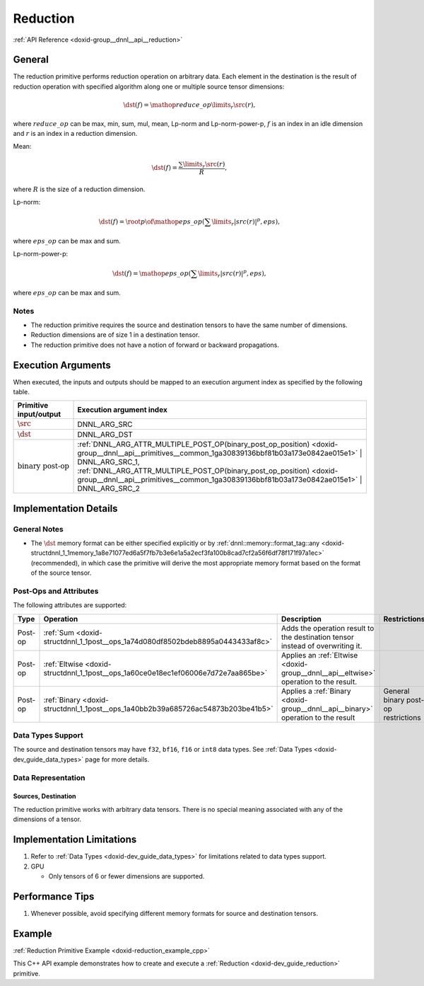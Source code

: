 .. index:: pair: page; Reduction
.. _doxid-dev_guide_reduction:

Reduction
=========

:ref:`API Reference <doxid-group__dnnl__api__reduction>`

General
~~~~~~~

The reduction primitive performs reduction operation on arbitrary data. Each element in the destination is the result of reduction operation with specified algorithm along one or multiple source tensor dimensions:

.. math::

	\dst(f) = \mathop{reduce\_op}\limits_{r}\src(r),

where :math:`reduce\_op` can be max, min, sum, mul, mean, Lp-norm and Lp-norm-power-p, :math:`f` is an index in an idle dimension and :math:`r` is an index in a reduction dimension.

Mean:

.. math::

	\dst(f) = \frac{\sum\limits_{r}\src(r)} {R},

where :math:`R` is the size of a reduction dimension.

Lp-norm:

.. math::

	\dst(f) = \root p \of {\mathop{eps\_op}(\sum\limits_{r}|src(r)|^p, eps)},

where :math:`eps\_op` can be max and sum.

Lp-norm-power-p:

.. math::

	\dst(f) = \mathop{eps\_op}(\sum\limits_{r}|src(r)|^p, eps),

where :math:`eps\_op` can be max and sum.

Notes
-----

* The reduction primitive requires the source and destination tensors to have the same number of dimensions.

* Reduction dimensions are of size 1 in a destination tensor.

* The reduction primitive does not have a notion of forward or backward propagations.

Execution Arguments
~~~~~~~~~~~~~~~~~~~

When executed, the inputs and outputs should be mapped to an execution argument index as specified by the following table.

==============================  ==================================================================================================================================================================  
Primitive input/output          Execution argument index                                                                                                                                            
==============================  ==================================================================================================================================================================  
:math:`\src`                    DNNL_ARG_SRC                                                                                                                                                        
:math:`\dst`                    DNNL_ARG_DST                                                                                                                                                        
:math:`\text{binary post-op}`   :ref:`DNNL_ARG_ATTR_MULTIPLE_POST_OP(binary_post_op_position) <doxid-group__dnnl__api__primitives__common_1ga30839136bbf81b03a173e0842ae015e1>` | DNNL_ARG_SRC_1,   
                                :ref:`DNNL_ARG_ATTR_MULTIPLE_POST_OP(binary_post_op_position) <doxid-group__dnnl__api__primitives__common_1ga30839136bbf81b03a173e0842ae015e1>` | DNNL_ARG_SRC_2    
==============================  ==================================================================================================================================================================

Implementation Details
~~~~~~~~~~~~~~~~~~~~~~

General Notes
-------------

* The :math:`\dst` memory format can be either specified explicitly or by :ref:`dnnl::memory::format_tag::any <doxid-structdnnl_1_1memory_1a8e71077ed6a5f7fb7b3e6e1a5a2ecf3fa100b8cad7cf2a56f6df78f171f97a1ec>` (recommended), in which case the primitive will derive the most appropriate memory format based on the format of the source tensor.

Post-Ops and Attributes
-----------------------

The following attributes are supported:

========  ==================================================================================  =====================================================================================  ====================================  
Type      Operation                                                                           Description                                                                            Restrictions                          
========  ==================================================================================  =====================================================================================  ====================================  
Post-op   :ref:`Sum <doxid-structdnnl_1_1post__ops_1a74d080df8502bdeb8895a0443433af8c>`       Adds the operation result to the destination tensor instead of overwriting it.                                               
Post-op   :ref:`Eltwise <doxid-structdnnl_1_1post__ops_1a60ce0e18ec1ef06006e7d72e7aa865be>`   Applies an :ref:`Eltwise <doxid-group__dnnl__api__eltwise>` operation to the result.                                         
Post-op   :ref:`Binary <doxid-structdnnl_1_1post__ops_1a40bb2b39a685726ac54873b203be41b5>`    Applies a :ref:`Binary <doxid-group__dnnl__api__binary>` operation to the result       General binary post-op restrictions   
========  ==================================================================================  =====================================================================================  ====================================

Data Types Support
------------------

The source and destination tensors may have ``f32``, ``bf16``, ``f16`` or ``int8`` data types. See :ref:`Data Types <doxid-dev_guide_data_types>` page for more details.

Data Representation
-------------------

Sources, Destination
++++++++++++++++++++

The reduction primitive works with arbitrary data tensors. There is no special meaning associated with any of the dimensions of a tensor.

Implementation Limitations
~~~~~~~~~~~~~~~~~~~~~~~~~~

#. Refer to :ref:`Data Types <doxid-dev_guide_data_types>` for limitations related to data types support.

#. GPU
   
   * Only tensors of 6 or fewer dimensions are supported.

Performance Tips
~~~~~~~~~~~~~~~~

#. Whenever possible, avoid specifying different memory formats for source and destination tensors.

Example
~~~~~~~

:ref:`Reduction Primitive Example <doxid-reduction_example_cpp>`

This C++ API example demonstrates how to create and execute a :ref:`Reduction <doxid-dev_guide_reduction>` primitive.

